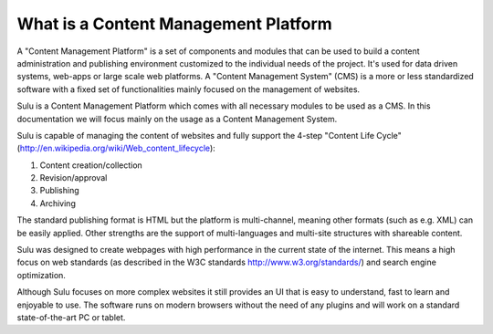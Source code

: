 What is a Content Management Platform
=====================================

A "Content Management Platform" is a set of components and modules that can be
used to build a content administration and publishing environment customized to
the individual needs of the project. It's used for data driven systems,
web-apps or large scale web platforms. A "Content Management System" (CMS) is a
more or less standardized software with a fixed set of functionalities mainly
focused on the management of websites.

Sulu is a Content Management Platform which comes with all necessary modules to
be used as a CMS. In this documentation we will focus mainly on the usage as a
Content Management System.

Sulu is capable of managing the content of websites and fully support the
4-step "Content Life Cycle" (http://en.wikipedia.org/wiki/Web_content_lifecycle):

1. Content creation/collection
2. Revision/approval
3. Publishing
4. Archiving

The standard publishing format is HTML but the platform is multi-channel,
meaning other formats  (such as e.g. XML) can be easily applied. Other
strengths are the support of multi-languages and multi-site structures with
shareable content.

Sulu was designed to create webpages with high performance in the current state
of the internet. This means a high focus on web standards (as described in the
W3C standards http://www.w3.org/standards/) and search engine optimization.

Although Sulu focuses on more complex websites it still provides an UI that is
easy to understand, fast to learn and enjoyable to use. The software runs on
modern browsers without the need of any plugins and will work on a standard
state-of-the-art PC or tablet.

